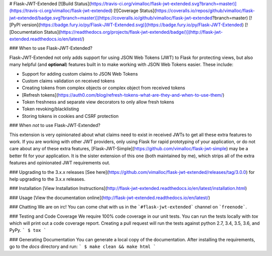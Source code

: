 # Flask-JWT-Extended
[![Build Status](https://travis-ci.org/vimalloc/flask-jwt-extended.svg?branch=master)](https://travis-ci.org/vimalloc/flask-jwt-extended)
[![Coverage Status](https://coveralls.io/repos/github/vimalloc/flask-jwt-extended/badge.svg?branch=master)](https://coveralls.io/github/vimalloc/flask-jwt-extended?branch=master)
[![PyPI version](https://badge.fury.io/py/Flask-JWT-Extended.svg)](https://badge.fury.io/py/Flask-JWT-Extended)
[![Documentation Status](https://readthedocs.org/projects/flask-jwt-extended/badge/)](http://flask-jwt-extended.readthedocs.io/en/latest/)

### When to use Flask-JWT-Extended?

Flask-JWT-Extended not only adds support for using JSON Web Tokens (JWT) to Flask for protecting views,
but also many helpful (and **optional**) features  built in to make working with JSON Web Tokens
easier. These include:

* Support for adding custom claims to JSON Web Tokens
* Custom claims validation on received tokens
* Creating tokens from complex objects or complex object from received tokens
* [Refresh tokens](https://auth0.com/blog/refresh-tokens-what-are-they-and-when-to-use-them/)
* Token freshness and separate view decorators to only allow fresh tokens
* Token revoking/blacklisting
* Storing tokens in cookies and CSRF protection

### When *not* to use Flask-JWT-Extended?

This extension is very opinionated about what claims need to exist in received
JWTs to get all these extra features to work. If you are working with other JWT
providers, only using Flask for rapid prototyping of your application, or do
not care about any of these extra features, [Flask-JWT-Simple](https://github.com/vimalloc/flask-jwt-simple)
may be a better fit for your application. It is the sister extension of this
one (both maintained by me), which strips all of the extra features and opinionated
JWT requirements out.


### Upgrading to the 3.x.x releases
[See here](https://github.com/vimalloc/flask-jwt-extended/releases/tag/3.0.0) for
help upgrading to the 3.x.x releases.

### Installation
[View Installation Instructions](http://flask-jwt-extended.readthedocs.io/en/latest/installation.html)


### Usage
[View the documentation online](http://flask-jwt-extended.readthedocs.io/en/latest/)


### Chatting
We are on irc! You can come chat with us in the ```#flask-jwt-extended``` channel on ```freenode```.


### Testing and Code Coverage
We require 100% code coverage in our unit tests. You can run the tests locally
with `tox` which will print out a code coverage report. Creating a pull request
will run the tests against python 2.7, 3.4, 3.5, 3.6, and PyPy.
```
$ tox
```

### Generating Documentation
You can generate a local copy of the documentation. After installing the requirements,
go to the `docs` directory and run:
```
$ make clean && make html
```


